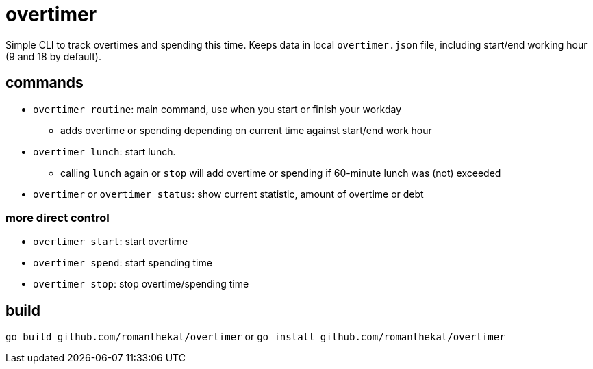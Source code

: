 = overtimer

Simple CLI to track overtimes and spending this time.
Keeps data in local `overtimer.json` file, including start/end working hour (9 and 18 by default).

== commands

* `overtimer routine`: main command, use when you start or finish your workday
- adds overtime or spending depending on current time against start/end work hour
* `overtimer lunch`: start lunch.
- calling `lunch` again or `stop` will add overtime or spending if 60-minute lunch was (not) exceeded
* `overtimer` or `overtimer status`: show current statistic, amount of overtime or debt

=== more direct control

* `overtimer start`: start overtime
* `overtimer spend`: start spending time
* `overtimer stop`: stop overtime/spending time

== build

`go build github.com/romanthekat/overtimer`
or
`go install github.com/romanthekat/overtimer`
